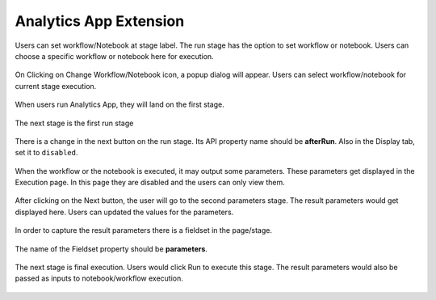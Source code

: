 Analytics App Extension
=======================

Users can set workflow/Notebook at stage label. The run stage has the option to set workflow or notebook. Users can choose a specific workflow or notebook here for execution.

.. figure:: ../../_assets/web-app/wae-change-notebook.png
      :alt: web-app
      :width: 90%

On Clicking on Change Workflow/Notebook icon, a popup dialog will appear. Users can select workflow/notebook for current stage execution.

.. figure:: ../../_assets/web-app/wae-select-notebook.PNG
      :alt: web-app
      :width: 90%

When users run Analytics App, they will land on the first stage.

.. figure:: ../../_assets/web-app/wae-first-parameters.PNG
      :alt: web-app
      :width: 90%

The next stage is the first run stage

.. figure:: ../../_assets/web-app/wae-first-execution.PNG
      :alt: web-app
      :width: 90%


There is a change in the next button on the run stage. Its API property name should be **afterRun**. Also in the Display tab, set it to ``disabled``.

.. figure:: ../../_assets/web-app/wae-execution-next.PNG
      :alt: web-app
      :width: 90%



When the workflow or the notebook is executed, it may output some parameters. These parameters get displayed in the Execution page. In this page they are disabled and the users can only view them.

.. figure:: ../../_assets/web-app/wae-execution-result-parameters.png
      :alt: web-app
      :width: 90%


After clicking on the Next button, the user will go to the second parameters stage. The result parameters would get displayed here. Users can updated the values for the parameters.

.. figure:: ../../_assets/web-app/wae-result-parameters.PNG
      :alt: web-app
      :width: 90%

In order to capture the result parameters there is a fieldset in the page/stage.

.. figure:: ../../_assets/web-app/wae-result-parameters-edit.png
      :alt: web-app
      :width: 90%

The name of the Fieldset property should be **parameters**.

.. figure:: ../../_assets/web-app/wae-result-parameters-edit1.PNG
      :alt: web-app
      :width: 90%

The next stage is final execution. Users would click Run to execute this stage. The result parameters would also be passed as inputs to notebook/workflow execution.

.. figure:: ../../_assets/web-app/wae-final-execution.PNG
      :alt: web-app
      :width: 90%
